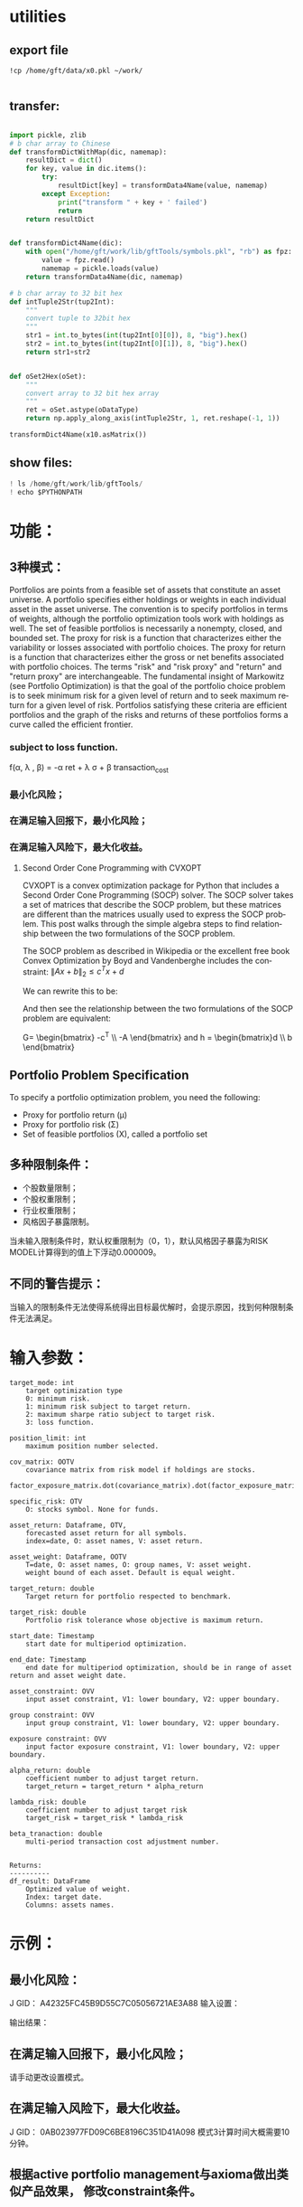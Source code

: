 #+OPTIONS: ':nil *:t -:t ::t <:t H:3 \n:nil ^:t arch:headline author:t c:nil
#+OPTIONS: creator:nil d:(not "LOGBOOK") date:t e:t email:nil f:t inline:t
#+OPTIONS: num:t p:nil pri:nil prop:nil stat:t tags:t tasks:t tex:auto timestamp:t
#+OPTIONS: title:t toc:t todo:t |:t
#+TITLES: README
#+DATE: <2017-06-21 Wed>
#+AUTHORS: weiwu
#+EMAIL: victor.wuv@gmail.com
#+LANGUAGE: en
#+SELECT_TAGS: export
#+EXCLUDE_TAGS: noexport
#+CREATOR: Emacs 24.5.1 (Org mode 8.3.4)


* utilities

** export file
#+BEGIN_SRC shell
!cp /home/gft/data/x0.pkl ~/work/

#+END_SRC

** transfer:
#+BEGIN_SRC python

import pickle, zlib
# b char array to Chinese
def transformDictWithMap(dic, namemap):
    resultDict = dict()
    for key, value in dic.items():
        try:
            resultDict[key] = transformData4Name(value, namemap)
        except Exception:
            print("transform " + key + ' failed')
            return
    return resultDict


def transformDict4Name(dic):
    with open("/home/gft/work/lib/gftTools/symbols.pkl", "rb") as fpz:
        value = fpz.read()
        namemap = pickle.loads(value)
    return transformData4Name(dic, namemap)

# b char array to 32 bit hex
def intTuple2Str(tup2Int):
    """
    convert tuple to 32bit hex
    """
    str1 = int.to_bytes(int(tup2Int[0][0]), 8, "big").hex()
    str2 = int.to_bytes(int(tup2Int[0][1]), 8, "big").hex()
    return str1+str2


def oSet2Hex(oSet):
    """
    convert array to 32 bit hex array
    """
    ret = oSet.astype(oDataType)
    return np.apply_along_axis(intTuple2Str, 1, ret.reshape(-1, 1))

transformDict4Name(x10.asMatrix())

#+END_SRC

** show files:
#+BEGIN_SRC python
! ls /home/gft/work/lib/gftTools/
! echo $PYTHONPATH
#+END_SRC
* 功能：
** 3种模式：
Portfolios are points from a feasible set of assets that constitute an asset universe. A portfolio specifies either holdings or weights in each individual asset in the asset universe. The convention is to specify portfolios in terms of weights, although the portfolio optimization tools work with holdings as well.
The set of feasible portfolios is necessarily a nonempty, closed, and bounded set. The proxy for risk is a function that characterizes either the variability or losses associated with portfolio choices. The proxy for return is a function that characterizes either the gross or net benefits associated with portfolio choices. The terms "risk" and "risk proxy" and "return" and "return proxy" are interchangeable. The fundamental insight of Markowitz (see Portfolio Optimization) is that the goal of the portfolio choice problem is to seek minimum risk for a given level of return and to seek maximum return for a given level of risk. Portfolios satisfying these criteria are efficient portfolios and the graph of the risks and returns of these portfolios forms a curve called the efficient frontier.
*** subject to loss function.
f(\alpha, \lambda , \beta) = -\alpha ret + \lambda \sigma + \beta transaction_cost
*** 最小化风险；
*** 在满足输入回报下，最小化风险；
*** 在满足输入风险下，最大化收益。
**** Second Order Cone Programming with CVXOPT
CVXOPT is a convex optimization package for Python that includes a Second Order Cone Programming (SOCP) solver.  The SOCP solver takes a set of matrices that describe the SOCP problem, but these matrices are different than the matrices usually used to express the SOCP problem.  This post walks through the simple algebra steps to find relationship between the two formulations of the SOCP problem.

The SOCP problem as described in Wikipedia or the excellent free book Convex Optimization by Boyd and Vandenberghe includes the constraint:
$\| A x + b \|_2 \leq c^T x + d$

We can rewrite this to be:

\begin{bmatrix} c^T \\ A \end{bmatrix} + \begin{bmatrix} d \\ b \end{bmatrix} = \begin{bmatrix} s_0 \\ s_1 \end{bmatrix}, \qquad s_0 \geq \| s_1 \|_2

Now to rearrange into the format expected by the CVXOPT solver:

- \begin{bmatrix} c^T \\ A \end{bmatrix} + \begin{bmatrix} s_0 \\ s_1 \end{bmatrix} = \begin{bmatrix} d \\ b \end{bmatrix}

And then see the relationship between the two formulations of the SOCP problem are equivalent:

G= \begin{bmatrix} -c^T \\ -A \end{bmatrix} and h = \begin{bmatrix}d \\ b \end{bmatrix}

** Portfolio Problem Specification
To specify a portfolio optimization problem, you need the following:

- Proxy for portfolio return (μ)
- Proxy for portfolio risk (Σ)
- Set of feasible portfolios (X), called a portfolio set

** 多种限制条件：
- 个股数量限制；
- 个股权重限制；
- 行业权重限制；
- 风格因子暴露限制。
当未输入限制条件时，默认权重限制为（0，1），默认风格因子暴露为RISK MODEL计算得到的值上下浮动0.000009。

** 不同的警告提示：
当输入的限制条件无法使得系统得出目标最优解时，会提示原因，找到何种限制条件无法满足。

* 输入参数：
#+BEGIN_SRC parameter
    target_mode: int
        target optimization type
        0: minimum risk.
        1: minimum risk subject to target return.
        2: maximum sharpe ratio subject to target risk.
        3: loss function.

    position_limit: int
        maximum position number selected.

    cov_matrix: OOTV
        covariance matrix from risk model if holdings are stocks.
        factor_exposure_matrix.dot(covariance_matrix).dot(factor_exposure_matrix.T)

    specific_risk: OTV
        O: stocks symbol. None for funds.

    asset_return: Dataframe, OTV,
        forecasted asset return for all symbols.
        index=date, O: asset names, V: asset return.

    asset_weight: Dataframe, OOTV
        T=date, O: asset names, O: group names, V: asset weight.
        weight bound of each asset. Default is equal weight.

    target_return: double
        Target return for portfolio respected to benchmark.

    target_risk: double
        Portfolio risk tolerance whose objective is maximum return.

    start_date: Timestamp
        start date for multiperiod optimization.

    end_date: Timestamp
        end date for multiperiod optimization, should be in range of asset return and asset weight date.

    asset_constraint: OVV
        input asset constraint, V1: lower boundary, V2: upper boundary.

    group constraint: OVV
        input group constraint, V1: lower boundary, V2: upper boundary.

    exposure constraint: OVV
        input factor exposure constraint, V1: lower boundary, V2: upper boundary.

    alpha_return: double
        coefficient number to adjust target return.
        target_return = target_return * alpha_return

    lambda_risk: double
        coefficient number to adjust target risk
        target_risk = target_risk * lambda_risk

    beta_tranaction: double
        multi-period transaction cost adjustment number.


    Returns:
    ----------
    df_result: DataFrame
        Optimized value of weight.
        Index: target date.
        Columns: assets names.
#+END_SRC
* 示例：
** 最小化风险：
J GID：
A42325FC45B9D55C7C05056721AE3A88
输入设置：

输出结果：

** 在满足输入回报下，最小化风险；
请手动更改设置模式。

** 在满足输入风险下，最大化收益。
J GID：
0AB023977FD09C6BE8196C351D41A098
模式3计算时间大概需要10分钟。

** 根据active portfolio management与axioma做出类似产品效果， 修改constraint条件。
* optimization:
** DONE position limit
CLOSED: [2017-06-23 Fri 14:46]
add position limit will cause rank(A) < p
** DONE maximum return subject to target risk.
CLOSED: [2017-06-23 Fri 14:46]
** DONE add more constraint
CLOSED: [2017-07-04 Tue 09:37]
default None Value
** DONE find the reason of why optimal result can't be reached.
CLOSED: [2017-06-25 Sun 20:35]
** DONE find the function running time.
CLOSED: [2017-06-26 Mon 09:50]
CPU total: 26us.
Wall time: 548us.
** DONE factor exposure limit boundary.
CLOSED: [2017-06-26 Mon 11:47]
- create boundary dataframe, fill input dataframe na with 0 on lower bound, 1 on upper bound.
default value from min and max of each factor.
** DONE integrate finished functions to GS .
CLOSED: [2017-06-27 Tue 09:59]
** DONE sharpe portfolio.
CLOSED: [2017-06-27 Tue 09:58]
** DONE calculate theoretical minimum and maximum theoretical returns from asset constraint.
CLOSED: [2017-06-27 Tue 15:18]
** DONE calculate theoretical min and max theoretical returns from group constraint.
CLOSED: [2017-06-28 Wed 14:32]
** DONE compare portfolio between maximum sharpe ratio portfolio and Mean-Variance portfolio.
CLOSED: [2017-06-29 Thu 14:12]
maximum sharpe ratio portfolio is compatible with weight and exposure constraint.
** DONE change modifying default constraint value.
CLOSED: [2017-07-03 Mon 09:41]
** DONE what if input asset, group, exposure constraint symbols are not in the risk model?
CLOSED: [2017-06-29 Thu 14:51]
** TODO make covariance matrix generation function for stocks.
** TODO add loss function objective.
#+BEGIN_SRC equation
LossFunction = -ret + \lambda * \sigma + \beta * TransactionCost
#+END_SRC
** TODO use expcted return.
** TODO change Quadratic Programming(QP) problem for sharpe ratio portfolio to quadratically constrained quadratic program (QCQP).
QP is a subclass of QCQP, so as one would imagine, it is more difficult to solve QCQP, but luckily CVXOPT is up to the task after we convert the QCQP into an even more general class of optimization problems - second-order cone programs (SOCP).
*** QCQPs to SOCPs
CVXOPT does not have an explicit solver for QCQPs, rather we must convert the QCQP to a SOCP, or one could also convert it to a semidefinite program (SDP), which is more general than a SOCP.
#+BEGIN_SRC latex
minimize:
Σx
subject to:
x^TΣx≤\sigma_max
1^Tx=1
x≥0
#+END_SRC
** TODO change input: covariance matrix.
** TODO opt for multiperiod.
** TODO select groups bug.
** group constraint return limit.
** Use Constraint Attribution to understand the costs of your constraints.
provides a dashboard view of the impact of individual constraints, objectives or groups of constraints
on the objective function value (usually portfolio return) in your strategy. This tells you which elements of your strategy have an overall impact and which do not. It also provides a relative measure of the potential for improving the objective by relaxing different constraints.
** TODO add transaction cost.
multi-period optimization.
try to minimize the transaction weight.
minimize loss function using sci.optmize.minimize
** test the constraints.
** change random selected symbols to ranked symbols.
** Objective frontiers
can be used to create a classical mean variance frontier or to explore trade-offs, such as return vs. transaction costs or risk vs. tax liability.
** TODO change target date optimization to multi-period optimization at seleting df_assets symbols.
** pack factor exposure to pandas panel
** make forecasted return for each asset
** add group factor exposure
** reindex:
- factors:
factor exposure
constraint

- symbols
covariance, delta, f, constraint
